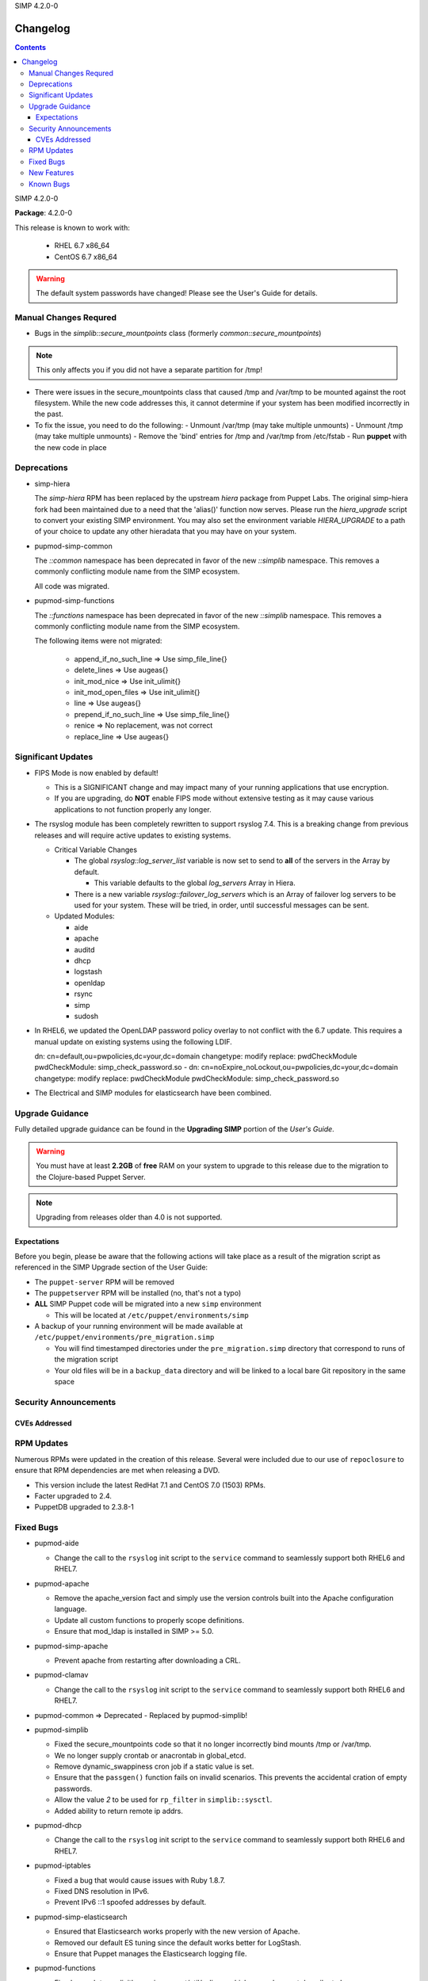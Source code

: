 SIMP 4.2.0-0

---------
Changelog
---------

.. raw:: pdf

  PageBreak

.. contents::

.. raw:: pdf

  PageBreak

SIMP 4.2.0-0

**Package**: 4.2.0-0

This release is known to work with:

  * RHEL 6.7 x86_64
  * CentOS 6.7 x86_64

.. warning::
  The default system passwords have changed! Please see the User's Guide for details.

Manual Changes Requred
----------------------

* Bugs in the `simplib::secure_mountpoints` class (formerly
  `common::secure_mountpoints`)

.. note::
    This only affects you if you did not have a separate partition for /tmp!

+ There were issues in the secure_mountpoints class that caused /tmp and
  /var/tmp to be mounted against the root filesystem. While the new code
  addresses this, it cannot determine if your system has been modified
  incorrectly in the past.

+ To fix the issue, you need to do the following:
  - Unmount /var/tmp (may take multiple unmounts)
  - Unmount /tmp (may take multiple unmounts)
  - Remove the 'bind' entries for /tmp and /var/tmp from /etc/fstab
  - Run **puppet** with the new code in place

Deprecations
------------

* simp-hiera

  The `simp-hiera` RPM has been replaced by the upstream `hiera` package from
  Puppet Labs. The original simp-hiera fork had been maintained due to a need
  that the 'alias()' function now serves. Please run the `hiera_upgrade` script
  to convert your existing SIMP environment. You may also set the environment
  variable `HIERA_UPGRADE` to a path of your choice to update any other
  hieradata that you may have on your system.

* pupmod-simp-common

  The `::common` namespace has been deprecated in favor of the new `::simplib`
  namespace. This removes a commonly conflicting module name from the SIMP
  ecosystem.

  All code was migrated.

* pupmod-simp-functions

  The `::functions` namespace has been deprecated in favor of the new
  `::simplib` namespace. This removes a commonly conflicting module name from
  the SIMP ecosystem.

  The following items were not migrated:

    + append_if_no_such_line  => Use simp_file_line{}
    + delete_lines            => Use augeas{}
    + init_mod_nice           => Use init_ulimit{}
    + init_mod_open_files     => Use init_ulimit{}
    + line                    => Use augeas{}
    + prepend_if_no_such_line => Use simp_file_line{}
    + renice                  => No replacement, was not correct
    + replace_line            => Use augeas{}

Significant Updates
-------------------
* FIPS Mode is now enabled by default!

  + This is a SIGNIFICANT change and may impact many of your running
    applications that use encryption.
  + If you are upgrading, do **NOT** enable FIPS mode without extensive testing
    as it may cause various applications to not function properly any longer.

* The rsyslog module has been completely rewritten to support rsyslog 7.4.
  This is a breaking change from previous releases and will require active
  updates to existing systems.

  + Critical Variable Changes

    - The global *rsyslog::log_server_list* variable is now set to send to **all** of
      the servers in the Array by default.

      * This variable defaults to the global *log_servers* Array in Hiera.

    - There is a new variable *rsyslog::failover_log_servers* which is an Array
      of failover log servers to be used for your system. These will be tried,
      in order, until successful messages can be sent.

  + Updated Modules:

    - aide
    - apache
    - auditd
    - dhcp
    - logstash
    - openldap
    - rsync
    - simp
    - sudosh

* In RHEL6, we updated the OpenLDAP password policy overlay to not conflict
  with the 6.7 update. This requires a manual update on existing systems using
  the following LDIF.

  dn: cn=default,ou=pwpolicies,dc=your,dc=domain
  changetype: modify
  replace: pwdCheckModule
  pwdCheckModule: simp_check_password.so
  -
  dn: cn=noExpire_noLockout,ou=pwpolicies,dc=your,dc=domain
  changetype: modify
  replace: pwdCheckModule
  pwdCheckModule: simp_check_password.so

* The Electrical and SIMP modules for elasticsearch have been combined.

Upgrade Guidance
----------------

Fully detailed upgrade guidance can be found in the **Upgrading SIMP** portion
of the *User's Guide*.

.. WARNING::
  You must have at least **2.2GB** of **free** RAM on your system to upgrade to
  this release due to the migration to the Clojure-based Puppet Server.

.. NOTE::
  Upgrading from releases older than 4.0 is not supported.

Expectations
~~~~~~~~~~~~

Before you begin, please be aware that the following actions will take place as
a result of the migration script as referenced in the SIMP Upgrade section of
the User Guide:

* The ``puppet-server`` RPM will be removed

* The ``puppetserver`` RPM will be installed (no, that's not a typo)

* **ALL** SIMP Puppet code will be migrated into a new ``simp`` environment

  * This will be located at ``/etc/puppet/environments/simp``

* A backup of your running environment will be made available at
  ``/etc/puppet/environments/pre_migration.simp``

  * You will find timestamped directories under the ``pre_migration.simp``
    directory that correspond to runs of the migration script

  * Your old files will be in a ``backup_data`` directory and will be linked to a
    local bare Git repository in the same space

Security Announcements
----------------------

CVEs Addressed
~~~~~~~~~~~~~~

RPM Updates
-----------

Numerous RPMs were updated in the creation of this release. Several were
included due to our use of ``repoclosure`` to ensure that RPM dependencies are met
when releasing a DVD.

* This version include the latest RedHat 7.1 and CentOS 7.0 (1503) RPMs.
* Facter upgraded to 2.4.
* PuppetDB upgraded to 2.3.8-1

Fixed Bugs
----------

* pupmod-aide

  - Change the call to the ``rsyslog`` init script to the ``service`` command to
    seamlessly support both RHEL6 and RHEL7.

* pupmod-apache

  - Remove the apache_version fact and simply use the version controls built
    into the Apache configuration language.
  - Update all custom functions to properly scope definitions.
  - Ensure that mod_ldap is installed in SIMP >= 5.0.

* pupmod-simp-apache

  - Prevent apache from restarting after downloading a CRL.

* pupmod-clamav

  - Change the call to the ``rsyslog`` init script to the ``service`` command to
    seamlessly support both RHEL6 and RHEL7.

* pupmod-common => Deprecated - Replaced by pupmod-simplib!
* pupmod-simplib

  - Fixed the secure_mountpoints code so that it no longer incorrectly bind
    mounts /tmp or /var/tmp.
  - We no longer supply crontab or anacrontab in global_etcd.
  - Remove dynamic_swappiness cron job if a static value is set.
  - Ensure that the ``passgen()`` function fails on invalid scenarios. This
    prevents the accidental cration of empty passwords.
  - Allow the value *2* to be used for ``rp_filter`` in ``simplib::sysctl``.
  - Added ability to return remote ip addrs.

* pupmod-dhcp

  - Change the call to the ``rsyslog`` init script to the ``service`` command to
    seamlessly support both RHEL6 and RHEL7.

* pupmod-iptables

  - Fixed a bug that would cause issues with Ruby 1.8.7.
  - Fixed DNS resolution in IPv6.
  - Prevent IPv6 ::1 spoofed addresses by default.

* pupmod-simp-elasticsearch

  - Ensured that Elasticsearch works properly with the new version of Apache.
  - Removed our default ES tuning since the default works better for LogStash.
  - Ensure that Puppet manages the Elasticsearch logging file.

* pupmod-functions

  - Fixed sysv.rb to explicitly require puppet/util/selinux, which caused
    puppet describe to have errors.

* pupmod-simp-logstash

  - Fix issues with both TCPWrappers and IPTables when used with LogStash.

* pupmod-nfs

  - Updated the ``mountd`` port to be ``20048`` by default for SELinux issues in
    RHEL7.

* pupmod-ntp

  - Updated against NTP Security Vulnerabilities (Red Hat Article #1305723).
  - Ensure that *restrict* entries use DDQ format.

* pupmod-openldap

  - The Password Policy overlay was getting loaded into the default.ldif
    even if you didn't want to use it. This has been fixed.
  - Made the password policy overlay align with the latest SIMP build of
    the plugin.

    - This means that you *must* have version
      simp-ppolicy-check-password-2.4.39-0 or later available to the system
      being configured.

  - Change the call to the ``rsyslog`` init script to the ``service`` command to
    seamlessly support both RHEL6 and RHEL7.
  - Fixed reported bugs in syncrepl.pp.
  - Removed all reliance on the 'lsb*' facts since some users do not
    wish to install the prerequisite RPMs for LSB compliance.

* pupmod-openscap

  - Change the call to the ``rsyslog`` init script to the ``service`` command to
    seamlessly support both RHEL6 and RHEL7.
  - Changed default ssg base path to ``/usr/share/xml/scap/ssg/content``

* pupmod-pam

  - Moved pam_mkhomedir to a higher position in the stack than pam_systemd.
    This resolves some issues that were occurring due to a missing home
    directory on initial login.

* pupmod-pam

  - Removed all reliance on the 'lsb*' facts since some users do not
    wish to install the prerequisite RPMs for LSB compliance.

* pupmod-pki

  - Now allow directories in the cacerts directories. This previously
    caused failures that needed to be manually addressed on each node.

* pupmod-rsync

  - Fixed provider to run with --dry-run when puppet is run with a --noop.

* pupmod-simp

  - Ensure that SSSD is used by default on EL7+ systems since nscd and
    nslcd have functionality issues.
  - Removed all reliance on the 'lsb*' facts since some users do not
    wish to install the prerequisite RPMs for LSB compliance.

* pupmod-ssh

  - Modernized the Ciphers, MACs, and Kex.
  - Added explicit cases for FIPS and non-FIPS mode (as well as reasonable
    default cases for RHEL7 and below).
  - Updated to use the new augeasproviders module dependencies.
  - Added a function ``ssh_format_host_entry_for_sorting()`` that will properly
    sort SSH *Host* entries for inclusion with concat.

* pupmod-stunnel

  - Had a variable **options** in ``stunnel.erb`` that should have been scoped as
    **@options**.

* pupmod-sudo

   - Removed all reliance on the 'lsb*' facts since some users do not wish to
     install the prerequisite RPMs for LSB compliance.

* pupmod-sudosh

  - Change the call to the ``rsyslog`` init script to the ``service`` command to
    seamlessly support both RHEL6 and RHEL7.

* pupmod-sysctl

  - Removed support for the old parsed-file provider and moved to using the new
    Augeas-based provider.

* pupmod-tftpboot

  - Purging of non-Puppet-managed items in ``pxelinux.cfg`` is now optional.

* pupmod-simp-tpm

  - IMA is disabled by default.

* simp-gpgkeys

  - Ensure that the keys are set in the correct locations for the target
    SIMP distribution.

* simp-rsync

  - Removed spurious install messages.

* simp-util

  - Fixed the targets of unpack_dvd.

* pupmod-xinetd

  - Fixed: The default log_type should be 'SYSLOG authpriv' instead of 'SYSLOG
    daemon info'.

* pupmod-vnc

  - Removed banners that broke some VNC clients.

* simp-cli

  - `simp config -a ANSWERFILE` fails when an item has no answer
  - `simp config -A ANSWERFILE` prompts when an an item has no answer
  - The misleading `--help` documentation for `-ff` has been removed
  - The Config::Item `use_fips` now echoes its command unless `@silent`
  - The `simp doc` command path to the documentation has been corrected.
  - General usability improvements.

* DVD

  - A default IP is no longer provided when booting from the ISO; simp config
    will set the network properly.

  - The default kickstart no longer attempts to chkconfig any services
    in the %post section.

New Features
------------

* pupmod-auditd

  - Completely overhauled the module with a focus on better acceptance
    testing and format compliance.

* pupmod-augeasproviders

  - This was updated to 2.1.3.
  - The update to 2.1.3 caused the addition of all of the
    pupmod-augeasproviders modules below.

* augeasproviders_apache

  - Imported 2.1.3 to support the Augeasproviders stack.

* augeasproviders_base

  - Imported 2.1.3 to support the Augeasproviders stack.

* augeasproviders_core

  - Imported 2.1.3 to support the Augeasproviders stack.

* augeasproviders_grub

  - Imported 2.1.3 to support the Augeasproviders stack.

* augeasproviders_mounttab

  - Imported 2.1.3 to support the Augeasproviders stack.

* augeasproviders_nagios

  - Imported 2.1.3 to support the Augeasproviders stack.

* augeasproviders_pam

  - Imported 2.1.3 to support the Augeasproviders stack.

* augeasproviders_postgresql

  - Imported 2.1.3 to support the Augeasproviders stack.

* augeasproviders_puppet

  - Imported 2.1.3 to support the Augeasproviders stack.

* augeasproviders_shellvar

  - Imported 2.1.3 to support the Augeasproviders stack.

* augeasproviders_ssh

  - Imported 2.1.3 to support the Augeasproviders stack.

* augeasproviders_sysctl

  - Imported 2.1.3 to support the Augeasproviders stack.

* pupmod-augeasproviders

  - This was updated to 2.1.3.
  - The update to 2.1.3 caused the addition of all of the
    pupmod-augeasproviders modules below.

* pupmod-cgroups

  - Added acceptance tests.

* pupmod-common => Deprecated - Replaced by pupmod-simplib!
* pupmod-simplib

  - Created parse_hosts function.
  - Added full tests for evaluating the ability to toggle FIPS mode.

* pupmod-kibana

  - Add Kibana dashboards to the Kibana module.
  - Allows users to apply default SIMP Kibana Dashboards.

* pupmod-logstash

  - Integrated SIMP and Electrical Logstash modules.
  - Changes the existing Logstash module to allow users to apply default SIMP
    filters.

* pupmod-richardc-datacat

  - Incorporated the ``richardc/datacat`` module into the core for user convenience.

* pupmod-freeradius

  - Split the Freeradius module based on version so that it can be properly
    selected against the *installed* version of Freeradius. This may take two
    runs to coalesce.

* pupmod-puppetlabs-inifile

  - Updated to version 1.2.0.

* pupmod-puppetlabs-puppetdb

  - Updated to version 5.0.0-0.

* pupmod-simp-kibana

  - Add Kibana dashboards to the Kibana module.
  - Allows users to apply default SIMP kibana Dashboards.

* pupmod-simp-logstash

  - Integrated SIMP and Electrical Logstash modules.
  - Changes the existing Logstash module to allow users to apply default SIMP
    filters.

* pupmod-pki

  - Now generate a system RSA public key against the passed private key.

* pupmod-puppetlabs-postgresql

  - Initial import of the Puppet Labs PostgreSQL module.
  - Modifications were made to support the SIMP concat.

* pupmod-puppetlabs-puppetdb

  - New import of the Puppet Labs PuppetDB module.

* pupmod-puppetlabs-stdlib

  - Updated to version 4.5.1.

* pupmod-rsyslog

  - Migrated to Rsyslog 7 and the new RainerScript
  - Added acceptance tests.

* pupmod-simp

  - Now set the SELinux Boolean use_nfs_home_dirs when using NFS for home
    directories.
  - 'fixfiles' is now run prior to the final 'runpuppet' client script runs due
    to various issues with autorelabel over time.

* pupmod-tftpboot

  - Updated to use native packages and pull as much as possible.

* simp-doc

  - Updated tables across the board to be more readable.
  - Updated documentation relating to user management and user key
    management using SSH.
  - Rebranded the documentation and updated the color scheme.
  - Updated the default system passwords.

* pupmod-vsftpd
  - Completely refactored to meet the new module layout guidance.
  - The user and group are now able to be modified from the defaults
  - Added a full suite of Beaker tests

* simp-utils

  - 'simp config' was rewritten to allow for new features and flexibility.
  - Now provided as a Ruby gem ``simp-cli``.

* simp-doc

  - Removed several obsolete sections and cleaned up a great deal of the
    language.

* simp-rsync

  - Content has been restructured to eliminate licensing conflicts.
  - ClamAV has been refactored into a separate (GPL) package.

* pupmod-simp-rsyslog

   - Module has been rewritten to support rsyslog 7.4.

* Facter 2.4

  - Facter now returns the following facts as their actual boolean or integer
    values, instead of converting them into strings:

    activeprocessorcount
    is_virtual
    mtu_<INTERFACE>
    physicalprocessorcount
    processorcount
    selinux_enforced
    selinux
    sp_number_processors
    sp_packages

* Mcollective

  - Mcollective is now available to be installed and used with SIMP. It uses
    SSL/TLS along with user certificates for proper encryption and
    authentication.

* PuppetDB

  - PuppetDB is now supported by SIMP and installed by default.

* Puppetserver

  - The puppet master service has been replaced by the puppetserver service.
    This is a major rewrite by Puppetlabs. Puppetserver scales better for larger
    agent deployments with a single puppet master.
  - Uses Environments by default, this allows for tools such as r10K.
    Production environment is a link to simp by default.

Known Bugs
----------

  * SSSD is currently broken and will allow logins via SSH even if your password
    has expired. This has been noted by Red Hat and is in the pipeline.
  * If you are running libvirtd, when svckill runs it will always attempt to
    kill dnsmasq unless you are deliberately trying to run the dnsmasq
    service.  This does *not* actually kill the service but is, instead, an
    error of the startup script and causes no damage to your system.
